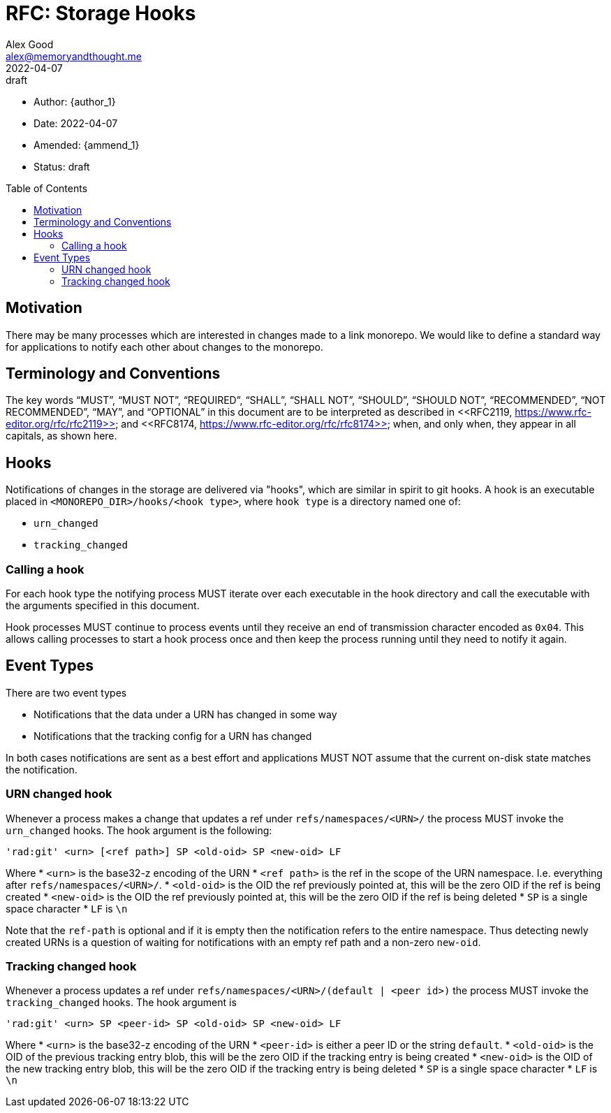 = RFC: Storage Hooks
Alex Good <alex@memoryandthought.me>;
+
:revdate: 2022-04-07
:revremark: draft
:toc: preamble
:stem:

* Author: {author_1}
* Date: {revdate}
* Amended: {ammend_1}
* Status: {revremark}

== Motivation

There may be many processes which are interested in changes made to a link
monorepo. We would like to define a standard way for applications to notify each
other about changes to the monorepo.

== Terminology and Conventions

The key words "`MUST`", "`MUST NOT`", "`REQUIRED`", "`SHALL`", "`SHALL NOT`",
"`SHOULD`", "`SHOULD NOT`", "`RECOMMENDED`", "`NOT RECOMMENDED`", "`MAY`", and
"`OPTIONAL`" in this document are to be interpreted as described in <<RFC2119,
https://www.rfc-editor.org/rfc/rfc2119>> and <<RFC8174,
https://www.rfc-editor.org/rfc/rfc8174>> when, and only when, they appear in all
capitals, as shown here.

== Hooks

Notifications of changes in the storage are delivered via "hooks", which are
similar in spirit to git hooks. A hook is an executable placed in
`<MONOREPO_DIR>/hooks/<hook type>`, where `hook type` is a directory named one
of:

* `urn_changed`
* `tracking_changed`

=== Calling a hook

For each hook type the notifying process MUST iterate over each executable in
the hook directory and call the executable with the arguments specified in this
document. 

Hook processes MUST continue to process events until they receive an end of
transmission character encoded as `0x04`. This allows calling processes to
start a hook process once and then keep the process running until they need to
notify it again.

== Event Types

There are two event types

* Notifications that the data under a URN has changed in some way
* Notifications that the tracking config for a URN has changed

In both cases notifications are sent as a best effort and applications MUST NOT
assume that the current on-disk state matches the notification.

=== URN changed hook

Whenever a process makes a change that updates a ref under
`refs/namespaces/<URN>/` the process MUST invoke the `urn_changed` hooks. The
hook argument is the following:

[source]
----
'rad:git' <urn> [<ref path>] SP <old-oid> SP <new-oid> LF
----

Where 
* `<urn>` is the base32-z encoding of the URN
* `<ref path>` is the ref in the scope of the URN namespace. I.e. everything
  after `refs/namespaces/<URN>/`. 
* `<old-oid>` is the OID the ref previously pointed at, this will be the zero OID
  if the ref is being created
* `<new-oid>` is the OID the ref previously pointed at, this will be the zero OID
  if the ref is being deleted
* `SP` is a single space character
* `LF` is `\n`

Note that the `ref-path` is optional and if it is empty then the notification
refers to the entire namespace. Thus detecting newly created URNs is a question
of waiting for notifications with an empty ref path and a non-zero `new-oid`.

=== Tracking changed hook

Whenever a process updates a ref under `refs/namespaces/<URN>/(default | <peer
id>)` the process MUST invoke the `tracking_changed` hooks. The hook argument is


[source]
----
'rad:git' <urn> SP <peer-id> SP <old-oid> SP <new-oid> LF
----

Where
* `<urn>` is the base32-z encoding of the URN
* `<peer-id>` is either a peer ID or the string `default`.
* `<old-oid>` is the OID of the previous tracking entry blob, this will be the zero
  OID if the tracking entry is being created
* `<new-oid>` is the OID of the new tracking entry blob, this will be the zero
  OID if the tracking entry is being deleted
* `SP` is a single space character
* `LF` is `\n`
